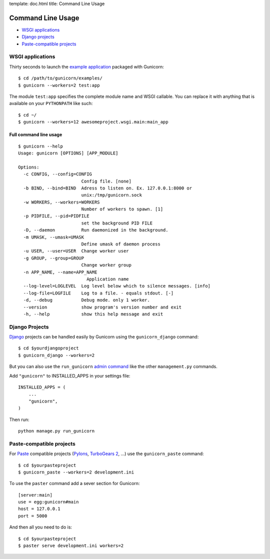 template: doc.html
title: Command Line Usage

Command Line Usage
==================

- `WSGI applications`_
- `Django projects`_
- `Paste-compatible projects`_

WSGI applications
-----------------

Thirty seconds to launch the `example application`_ packaged with Gunicorn::

    $ cd /path/to/gunicorn/examples/
    $ gunicorn --workers=2 test:app

The module ``test:app`` specifies the complete module name and WSGI callable. You can replace it with anything that is available on your ``PYTHONPATH`` like such::

    $ cd ~/
    $ gunicorn --workers=12 awesomeproject.wsgi.main:main_app

Full command line usage
+++++++++++++++++++++++

::

  $ gunicorn --help
  Usage: gunicorn [OPTIONS] [APP_MODULE]
  
  Options:
    -c CONFIG, --config=CONFIG
                          Config file. [none]
    -b BIND, --bind=BIND  Adress to listen on. Ex. 127.0.0.1:8000 or
                          unix:/tmp/gunicorn.sock
    -w WORKERS, --workers=WORKERS
                          Number of workers to spawn. [1]
    -p PIDFILE, --pid=PIDFILE
                          set the background PID FILE
    -D, --daemon          Run daemonized in the background.
    -m UMASK, --umask=UMASK
                          Define umask of daemon process
    -u USER, --user=USER  Change worker user
    -g GROUP, --group=GROUP
                          Change worker group
    -n APP_NAME, --name=APP_NAME
                            Application name
    --log-level=LOGLEVEL  Log level below which to silence messages. [info]
    --log-file=LOGFILE    Log to a file. - equals stdout. [-]
    -d, --debug           Debug mode. only 1 worker.
    --version             show program's version number and exit
    -h, --help            show this help message and exit

Django Projects
---------------

`Django`_ projects can be handled easily by Gunicorn using the ``gunicorn_django`` command::

    $ cd $yourdjangoproject
    $ gunicorn_django --workers=2

But you can also use the ``run_gunicorn`` `admin command`_ like the other ``management.py`` commands.

Add ``"gunicorn"`` to INSTALLED_APPS in your settings file::

    INSTALLED_APPS = (
        ...
        "gunicorn",
    )
  
Then run::

    python manage.py run_gunicorn
  

Paste-compatible projects
-------------------------

For `Paste`_ compatible projects (`Pylons`_, `TurboGears 2`_, ...) use the ``gunicorn_paste`` command::

    $ cd $yourpasteproject
    $ gunicorn_paste --workers=2 development.ini

To use the ``paster`` command add a sever section for Gunicorn::

    [server:main]
    use = egg:gunicorn#main
    host = 127.0.0.1
    port = 5000

And then all you need to do is::

    $ cd $yourpasteproject
    $ paster serve development.ini workers=2
 
.. _`example application`: http://github.com/benoitc/gunicorn/blob/master/examples/test.py
.. _Django: http://djangoproject.com
.. _`admin command`: http://docs.djangoproject.com/en/dev/howto/custom-management-commands/
.. _Paste: http://pythonpaste.org/script/
.. _Pylons: http://pylonshq.com/
.. _Turbogears 2: http://turbogears.org/2.0/